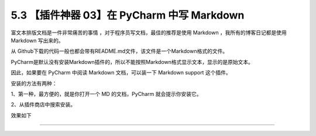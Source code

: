 5.3 【插件神器 03】在 PyCharm 中写 Markdown
===========================================

|image0|

富文本排版文档是一件非常痛苦的事情 ，对于程序员写文档，最佳的推荐是使用
Markdown ，我所有的博客日记都是使用 Markdown 写出来的。

从
Github下载的代码一般也都会带有README.md文件，该文件是一个Markdown格式的文件。

PyCharm是默认没有安装Markdown插件的，所以不能按照Markdown格式显示文本，显示的是原始文本。

因此，如果要在 PyCharm 中阅读 Markdown 文档，可以装一下 Markdown support
这个插件。

安装的方法有两种：

1、第一种，最方便的，就是你打开一个 MD 的文档，PyCharm
就会提示你安装它。

2、从插件商店中搜索安装。

|image1|

效果如下

|image2|

--------------

|image3|

.. |image0| image:: http://image.iswbm.com/20200804124133.png
.. |image1| image:: http://image.iswbm.com/20200827130349.png
.. |image2| image:: http://image.iswbm.com/20200827130420.png
.. |image3| image:: http://image.iswbm.com/20200607174235.png

